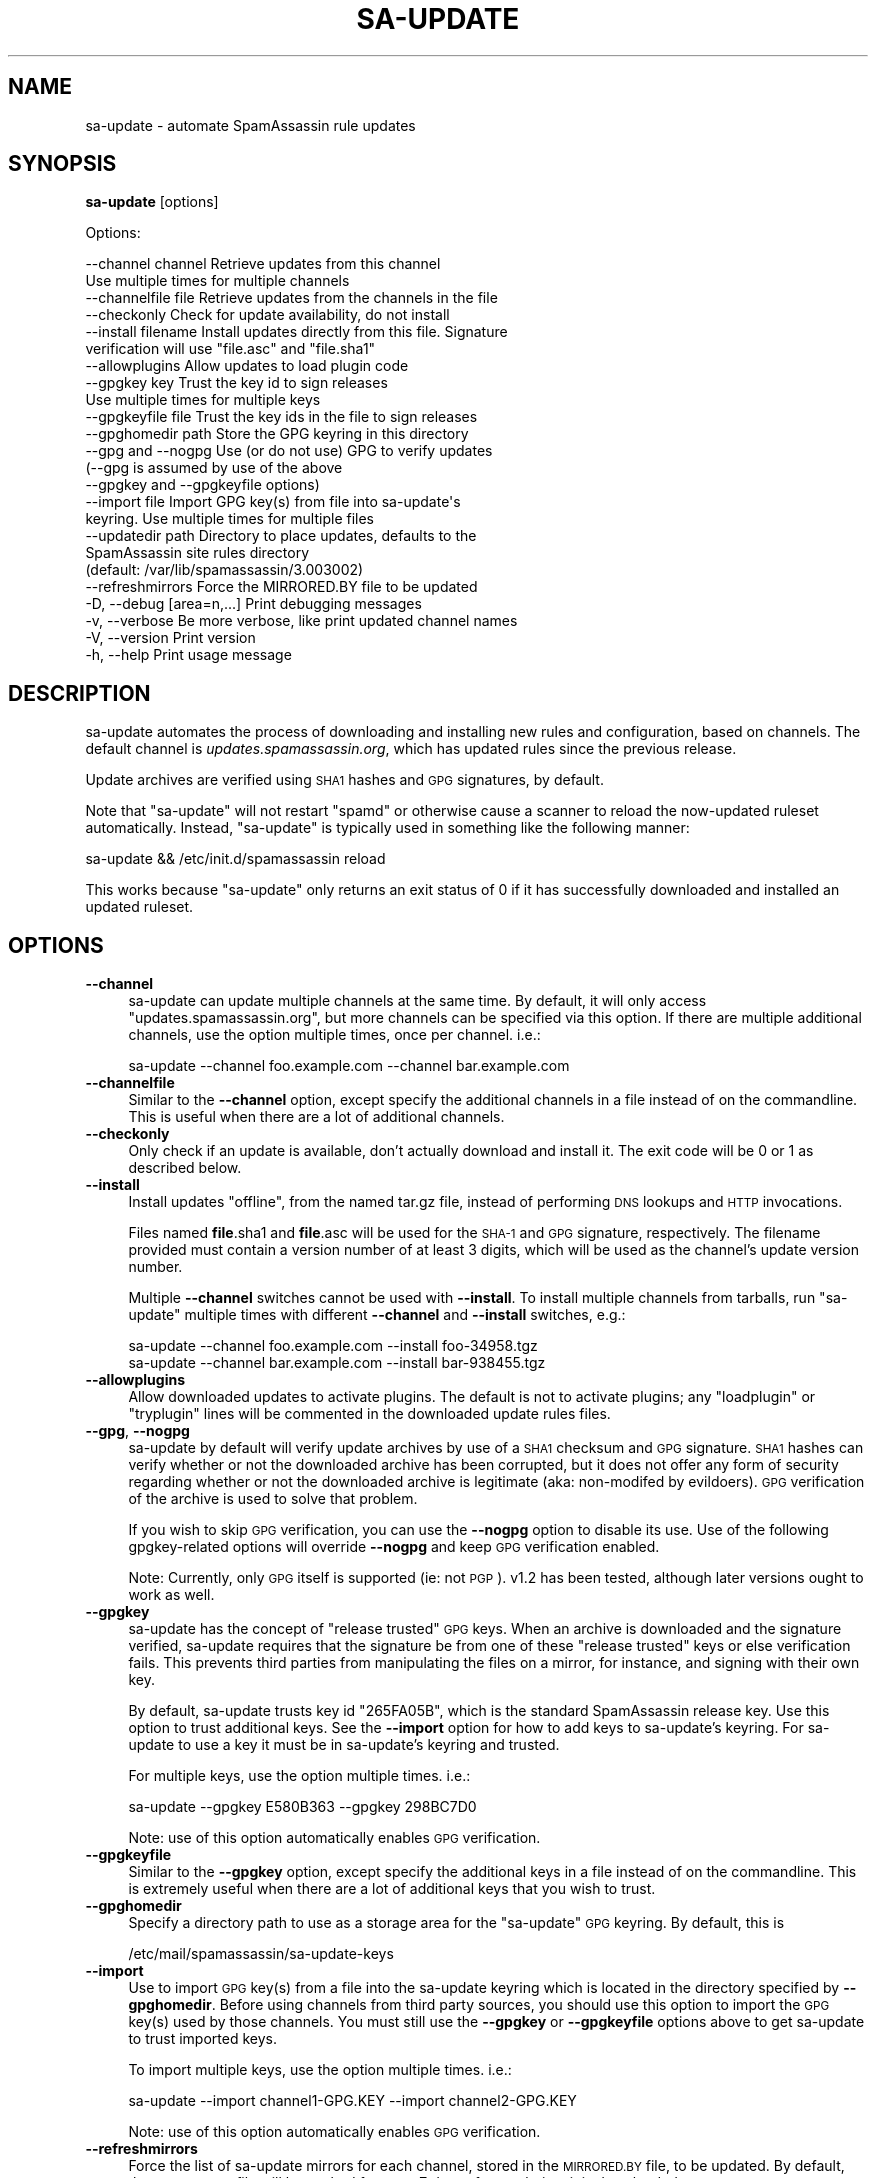 .\" Automatically generated by Pod::Man 2.27 (Pod::Simple 3.28)
.\"
.\" Standard preamble:
.\" ========================================================================
.de Sp \" Vertical space (when we can't use .PP)
.if t .sp .5v
.if n .sp
..
.de Vb \" Begin verbatim text
.ft CW
.nf
.ne \\$1
..
.de Ve \" End verbatim text
.ft R
.fi
..
.\" Set up some character translations and predefined strings.  \*(-- will
.\" give an unbreakable dash, \*(PI will give pi, \*(L" will give a left
.\" double quote, and \*(R" will give a right double quote.  \*(C+ will
.\" give a nicer C++.  Capital omega is used to do unbreakable dashes and
.\" therefore won't be available.  \*(C` and \*(C' expand to `' in nroff,
.\" nothing in troff, for use with C<>.
.tr \(*W-
.ds C+ C\v'-.1v'\h'-1p'\s-2+\h'-1p'+\s0\v'.1v'\h'-1p'
.ie n \{\
.    ds -- \(*W-
.    ds PI pi
.    if (\n(.H=4u)&(1m=24u) .ds -- \(*W\h'-12u'\(*W\h'-12u'-\" diablo 10 pitch
.    if (\n(.H=4u)&(1m=20u) .ds -- \(*W\h'-12u'\(*W\h'-8u'-\"  diablo 12 pitch
.    ds L" ""
.    ds R" ""
.    ds C` ""
.    ds C' ""
'br\}
.el\{\
.    ds -- \|\(em\|
.    ds PI \(*p
.    ds L" ``
.    ds R" ''
.    ds C`
.    ds C'
'br\}
.\"
.\" Escape single quotes in literal strings from groff's Unicode transform.
.ie \n(.g .ds Aq \(aq
.el       .ds Aq '
.\"
.\" If the F register is turned on, we'll generate index entries on stderr for
.\" titles (.TH), headers (.SH), subsections (.SS), items (.Ip), and index
.\" entries marked with X<> in POD.  Of course, you'll have to process the
.\" output yourself in some meaningful fashion.
.\"
.\" Avoid warning from groff about undefined register 'F'.
.de IX
..
.nr rF 0
.if \n(.g .if rF .nr rF 1
.if (\n(rF:(\n(.g==0)) \{
.    if \nF \{
.        de IX
.        tm Index:\\$1\t\\n%\t"\\$2"
..
.        if !\nF==2 \{
.            nr % 0
.            nr F 2
.        \}
.    \}
.\}
.rr rF
.\"
.\" Accent mark definitions (@(#)ms.acc 1.5 88/02/08 SMI; from UCB 4.2).
.\" Fear.  Run.  Save yourself.  No user-serviceable parts.
.    \" fudge factors for nroff and troff
.if n \{\
.    ds #H 0
.    ds #V .8m
.    ds #F .3m
.    ds #[ \f1
.    ds #] \fP
.\}
.if t \{\
.    ds #H ((1u-(\\\\n(.fu%2u))*.13m)
.    ds #V .6m
.    ds #F 0
.    ds #[ \&
.    ds #] \&
.\}
.    \" simple accents for nroff and troff
.if n \{\
.    ds ' \&
.    ds ` \&
.    ds ^ \&
.    ds , \&
.    ds ~ ~
.    ds /
.\}
.if t \{\
.    ds ' \\k:\h'-(\\n(.wu*8/10-\*(#H)'\'\h"|\\n:u"
.    ds ` \\k:\h'-(\\n(.wu*8/10-\*(#H)'\`\h'|\\n:u'
.    ds ^ \\k:\h'-(\\n(.wu*10/11-\*(#H)'^\h'|\\n:u'
.    ds , \\k:\h'-(\\n(.wu*8/10)',\h'|\\n:u'
.    ds ~ \\k:\h'-(\\n(.wu-\*(#H-.1m)'~\h'|\\n:u'
.    ds / \\k:\h'-(\\n(.wu*8/10-\*(#H)'\z\(sl\h'|\\n:u'
.\}
.    \" troff and (daisy-wheel) nroff accents
.ds : \\k:\h'-(\\n(.wu*8/10-\*(#H+.1m+\*(#F)'\v'-\*(#V'\z.\h'.2m+\*(#F'.\h'|\\n:u'\v'\*(#V'
.ds 8 \h'\*(#H'\(*b\h'-\*(#H'
.ds o \\k:\h'-(\\n(.wu+\w'\(de'u-\*(#H)/2u'\v'-.3n'\*(#[\z\(de\v'.3n'\h'|\\n:u'\*(#]
.ds d- \h'\*(#H'\(pd\h'-\w'~'u'\v'-.25m'\f2\(hy\fP\v'.25m'\h'-\*(#H'
.ds D- D\\k:\h'-\w'D'u'\v'-.11m'\z\(hy\v'.11m'\h'|\\n:u'
.ds th \*(#[\v'.3m'\s+1I\s-1\v'-.3m'\h'-(\w'I'u*2/3)'\s-1o\s+1\*(#]
.ds Th \*(#[\s+2I\s-2\h'-\w'I'u*3/5'\v'-.3m'o\v'.3m'\*(#]
.ds ae a\h'-(\w'a'u*4/10)'e
.ds Ae A\h'-(\w'A'u*4/10)'E
.    \" corrections for vroff
.if v .ds ~ \\k:\h'-(\\n(.wu*9/10-\*(#H)'\s-2\u~\d\s+2\h'|\\n:u'
.if v .ds ^ \\k:\h'-(\\n(.wu*10/11-\*(#H)'\v'-.4m'^\v'.4m'\h'|\\n:u'
.    \" for low resolution devices (crt and lpr)
.if \n(.H>23 .if \n(.V>19 \
\{\
.    ds : e
.    ds 8 ss
.    ds o a
.    ds d- d\h'-1'\(ga
.    ds D- D\h'-1'\(hy
.    ds th \o'bp'
.    ds Th \o'LP'
.    ds ae ae
.    ds Ae AE
.\}
.rm #[ #] #H #V #F C
.\" ========================================================================
.\"
.IX Title "SA-UPDATE 1"
.TH SA-UPDATE 1 "2014-01-07" "perl v5.18.1" "User Contributed Perl Documentation"
.\" For nroff, turn off justification.  Always turn off hyphenation; it makes
.\" way too many mistakes in technical documents.
.if n .ad l
.nh
.SH "NAME"
sa\-update \- automate SpamAssassin rule updates
.SH "SYNOPSIS"
.IX Header "SYNOPSIS"
\&\fBsa-update\fR [options]
.PP
Options:
.PP
.Vb 10
\&  \-\-channel channel       Retrieve updates from this channel
\&                          Use multiple times for multiple channels
\&  \-\-channelfile file      Retrieve updates from the channels in the file
\&  \-\-checkonly             Check for update availability, do not install
\&  \-\-install filename      Install updates directly from this file. Signature
\&                          verification will use "file.asc" and "file.sha1"
\&  \-\-allowplugins          Allow updates to load plugin code
\&  \-\-gpgkey key            Trust the key id to sign releases
\&                          Use multiple times for multiple keys
\&  \-\-gpgkeyfile file       Trust the key ids in the file to sign releases
\&  \-\-gpghomedir path       Store the GPG keyring in this directory
\&  \-\-gpg and \-\-nogpg       Use (or do not use) GPG to verify updates
\&                          (\-\-gpg is assumed by use of the above
\&                          \-\-gpgkey and \-\-gpgkeyfile options)
\&  \-\-import file           Import GPG key(s) from file into sa\-update\*(Aqs
\&                          keyring. Use multiple times for multiple files
\&  \-\-updatedir path        Directory to place updates, defaults to the
\&                          SpamAssassin site rules directory
\&                          (default: /var/lib/spamassassin/3.003002)
\&  \-\-refreshmirrors        Force the MIRRORED.BY file to be updated
\&  \-D, \-\-debug [area=n,...]  Print debugging messages
\&  \-v, \-\-verbose           Be more verbose, like print updated channel names
\&  \-V, \-\-version           Print version
\&  \-h, \-\-help              Print usage message
.Ve
.SH "DESCRIPTION"
.IX Header "DESCRIPTION"
sa-update automates the process of downloading and installing new rules and
configuration, based on channels.  The default channel is
\&\fIupdates.spamassassin.org\fR, which has updated rules since the previous
release.
.PP
Update archives are verified using \s-1SHA1\s0 hashes and \s-1GPG\s0 signatures, by default.
.PP
Note that \f(CW\*(C`sa\-update\*(C'\fR will not restart \f(CW\*(C`spamd\*(C'\fR or otherwise cause
a scanner to reload the now-updated ruleset automatically.  Instead,
\&\f(CW\*(C`sa\-update\*(C'\fR is typically used in something like the following manner:
.PP
.Vb 1
\&        sa\-update && /etc/init.d/spamassassin reload
.Ve
.PP
This works because \f(CW\*(C`sa\-update\*(C'\fR only returns an exit status of \f(CW0\fR if
it has successfully downloaded and installed an updated ruleset.
.SH "OPTIONS"
.IX Header "OPTIONS"
.IP "\fB\-\-channel\fR" 4
.IX Item "--channel"
sa-update can update multiple channels at the same time.  By default, it will
only access \*(L"updates.spamassassin.org\*(R", but more channels can be specified via
this option.  If there are multiple additional channels, use the option
multiple times, once per channel.  i.e.:
.Sp
.Vb 1
\&        sa\-update \-\-channel foo.example.com \-\-channel bar.example.com
.Ve
.IP "\fB\-\-channelfile\fR" 4
.IX Item "--channelfile"
Similar to the \fB\-\-channel\fR option, except specify the additional channels in a
file instead of on the commandline.  This is useful when there are a
lot of additional channels.
.IP "\fB\-\-checkonly\fR" 4
.IX Item "--checkonly"
Only check if an update is available, don't actually download and install it.
The exit code will be \f(CW0\fR or \f(CW1\fR as described below.
.IP "\fB\-\-install\fR" 4
.IX Item "--install"
Install updates \*(L"offline\*(R", from the named tar.gz file, instead of performing
\&\s-1DNS\s0 lookups and \s-1HTTP\s0 invocations.
.Sp
Files named \fBfile\fR.sha1 and \fBfile\fR.asc will be used for the \s-1SHA\-1\s0 and \s-1GPG\s0
signature, respectively.  The filename provided must contain a version number
of at least 3 digits, which will be used as the channel's update version
number.
.Sp
Multiple \fB\-\-channel\fR switches cannot be used with \fB\-\-install\fR.  To install
multiple channels from tarballs, run \f(CW\*(C`sa\-update\*(C'\fR multiple times with different
\&\fB\-\-channel\fR and \fB\-\-install\fR switches, e.g.:
.Sp
.Vb 2
\&        sa\-update \-\-channel foo.example.com \-\-install foo\-34958.tgz
\&        sa\-update \-\-channel bar.example.com \-\-install bar\-938455.tgz
.Ve
.IP "\fB\-\-allowplugins\fR" 4
.IX Item "--allowplugins"
Allow downloaded updates to activate plugins.  The default is not to
activate plugins; any \f(CW\*(C`loadplugin\*(C'\fR or \f(CW\*(C`tryplugin\*(C'\fR lines will be commented
in the downloaded update rules files.
.IP "\fB\-\-gpg\fR, \fB\-\-nogpg\fR" 4
.IX Item "--gpg, --nogpg"
sa-update by default will verify update archives by use of a \s-1SHA1\s0 checksum
and \s-1GPG\s0 signature.  \s-1SHA1\s0 hashes can verify whether or not the downloaded
archive has been corrupted, but it does not offer any form of security
regarding whether or not the downloaded archive is legitimate (aka:
non-modifed by evildoers).  \s-1GPG\s0 verification of the archive is used to
solve that problem.
.Sp
If you wish to skip \s-1GPG\s0 verification, you can use the \fB\-\-nogpg\fR option
to disable its use.  Use of the following gpgkey-related options will
override \fB\-\-nogpg\fR and keep \s-1GPG\s0 verification enabled.
.Sp
Note: Currently, only \s-1GPG\s0 itself is supported (ie: not \s-1PGP\s0).  v1.2 has been
tested, although later versions ought to work as well.
.IP "\fB\-\-gpgkey\fR" 4
.IX Item "--gpgkey"
sa-update has the concept of \*(L"release trusted\*(R" \s-1GPG\s0 keys.  When an archive is
downloaded and the signature verified, sa-update requires that the signature
be from one of these \*(L"release trusted\*(R" keys or else verification fails.  This
prevents third parties from manipulating the files on a mirror, for instance,
and signing with their own key.
.Sp
By default, sa-update trusts key id \f(CW\*(C`265FA05B\*(C'\fR, which is the standard
SpamAssassin release key.  Use this option to trust additional keys.  See the
\&\fB\-\-import\fR option for how to add keys to sa-update's keyring.  For sa-update
to use a key it must be in sa-update's keyring and trusted.
.Sp
For multiple keys, use the option multiple times.  i.e.:
.Sp
.Vb 1
\&        sa\-update \-\-gpgkey E580B363 \-\-gpgkey 298BC7D0
.Ve
.Sp
Note: use of this option automatically enables \s-1GPG\s0 verification.
.IP "\fB\-\-gpgkeyfile\fR" 4
.IX Item "--gpgkeyfile"
Similar to the \fB\-\-gpgkey\fR option, except specify the additional keys in a file
instead of on the commandline.  This is extremely useful when there are a lot
of additional keys that you wish to trust.
.IP "\fB\-\-gpghomedir\fR" 4
.IX Item "--gpghomedir"
Specify a directory path to use as a storage area for the \f(CW\*(C`sa\-update\*(C'\fR \s-1GPG\s0
keyring.  By default, this is
.Sp
.Vb 1
\&        /etc/mail/spamassassin/sa\-update\-keys
.Ve
.IP "\fB\-\-import\fR" 4
.IX Item "--import"
Use to import \s-1GPG\s0 key(s) from a file into the sa-update keyring which is
located in the directory specified by \fB\-\-gpghomedir\fR.  Before using channels
from third party sources, you should use this option to import the \s-1GPG\s0 key(s)
used by those channels.  You must still use the \fB\-\-gpgkey\fR or \fB\-\-gpgkeyfile\fR
options above to get sa-update to trust imported keys.
.Sp
To import multiple keys, use the option multiple times.  i.e.:
.Sp
.Vb 1
\&        sa\-update \-\-import channel1\-GPG.KEY \-\-import channel2\-GPG.KEY
.Ve
.Sp
Note: use of this option automatically enables \s-1GPG\s0 verification.
.IP "\fB\-\-refreshmirrors\fR" 4
.IX Item "--refreshmirrors"
Force the list of sa-update mirrors for each channel, stored in the \s-1MIRRORED.BY\s0
file, to be updated.  By default, the \s-1MIRRORED.BY\s0 file will be cached for up to
7 days after each time it is downloaded.
.IP "\fB\-\-updatedir\fR" 4
.IX Item "--updatedir"
By default, \f(CW\*(C`sa\-update\*(C'\fR will use the system-wide rules update directory:
.Sp
.Vb 1
\&        /var/lib/spamassassin/3.003002
.Ve
.Sp
If the updates should be stored in another location, specify it here.
.Sp
Note that use of this option is not recommended; if you're just using sa-update
to download updated rulesets for a scanner, and sa-update is placing updates in
the wrong directory, you probably need to rebuild SpamAssassin with different
\&\f(CW\*(C`Makefile.PL\*(C'\fR arguments, instead of overriding sa-update's runtime behaviour.
.IP "\fB\-D\fR [\fIarea,...\fR], \fB\-\-debug\fR [\fIarea,...\fR]" 4
.IX Item "-D [area,...], --debug [area,...]"
Produce debugging output.  If no areas are listed, all debugging information is
printed.  Diagnostic output can also be enabled for each area individually;
\&\fIarea\fR is the area of the code to instrument. For example, to produce
diagnostic output on channel, gpg, and http, use:
.Sp
.Vb 1
\&        sa\-update \-D channel,gpg,http
.Ve
.Sp
For more information about which areas (also known as channels) are
available, please see the documentation at
<http://wiki.apache.org/spamassassin/DebugChannels>.
.IP "\fB\-h\fR, \fB\-\-help\fR" 4
.IX Item "-h, --help"
Print help message and exit.
.IP "\fB\-V\fR, \fB\-\-version\fR" 4
.IX Item "-V, --version"
Print sa-update version and exit.
.SH "EXIT CODES"
.IX Header "EXIT CODES"
An exit code of \f(CW0\fR means an update was available, and was downloaded and
installed successfully if \-\-checkonly was not specified.
.PP
An exit code of \f(CW1\fR means no fresh updates were available.
.PP
An exit code of \f(CW2\fR means that at least one update is available but that a
lint check of the site pre files failed.  The site pre files must pass a lint
check before any updates are attempted.
.PP
An exit code of \f(CW4\fR or higher, indicates that errors occurred while
attempting to download and extract updates.
.SH "SEE ALSO"
.IX Header "SEE ALSO"
\&\fIMail::SpamAssassin\fR\|(3)
\&\fIMail::SpamAssassin::Conf\fR\|(3)
\&\fIspamassassin\fR\|(1)
\&\fIspamd\fR\|(1)
<http://wiki.apache.org/spamassassin/RuleUpdates>
.SH "PREREQUESITES"
.IX Header "PREREQUESITES"
\&\f(CW\*(C`Mail::SpamAssassin\*(C'\fR
.SH "BUGS"
.IX Header "BUGS"
See <http://issues.apache.org/SpamAssassin/>
.SH "AUTHORS"
.IX Header "AUTHORS"
The Apache SpamAssassin(tm) Project <http://spamassassin.apache.org/>
.SH "COPYRIGHT"
.IX Header "COPYRIGHT"
SpamAssassin is distributed under the Apache License, Version 2.0, as
described in the file \f(CW\*(C`LICENSE\*(C'\fR included with the distribution.

